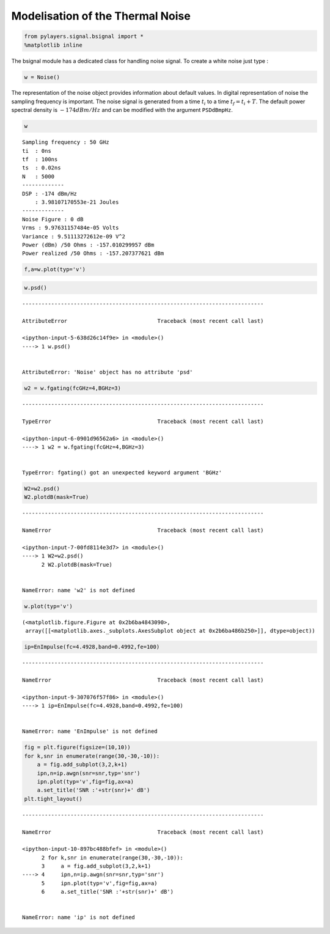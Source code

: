 
Modelisation of the Thermal Noise
=================================

.. code:: python

    from pylayers.signal.bsignal import *
    %matplotlib inline

The bsignal module has a dedicated class for handling noise signal. To
create a white noise just type :

.. code:: python

    w = Noise()

The representation of the noise object provides information about
default values. In digital representation of noise the sampling
frequency is important. The noise signal is generated from a time
:math:`t_i` to a time :math:`t_f = t_i+T`. The default power spectral
density is :math:`-174dBm/Hz` and can be modified with the argument
``PSDdBmpHz``.

.. code:: python

    w




.. parsed-literal::

    Sampling frequency : 50 GHz
    ti  : 0ns 
    tf  : 100ns 
    ts  : 0.02ns 
    N   : 5000
    -------------
    DSP : -174 dBm/Hz
        : 3.98107170553e-21 Joules
    -------------
    Noise Figure : 0 dB
    Vrms : 9.97631157484e-05 Volts
    Variance : 9.51113272612e-09 V^2
    Power (dBm) /50 Ohms : -157.010299957 dBm
    Power realized /50 Ohms : -157.207377621 dBm



.. code:: python

    f,a=w.plot(typ='v')



.. image:: Noise_files/Noise_6_0.png


.. code:: python

    w.psd()


::


    ---------------------------------------------------------------------------

    AttributeError                            Traceback (most recent call last)

    <ipython-input-5-638d26c14f9e> in <module>()
    ----> 1 w.psd()
    

    AttributeError: 'Noise' object has no attribute 'psd'


.. code:: python

    w2 = w.fgating(fcGHz=4,BGHz=3)


::


    ---------------------------------------------------------------------------

    TypeError                                 Traceback (most recent call last)

    <ipython-input-6-0901d96562a6> in <module>()
    ----> 1 w2 = w.fgating(fcGHz=4,BGHz=3)
    

    TypeError: fgating() got an unexpected keyword argument 'BGHz'


.. code:: python

    W2=w2.psd()
    W2.plotdB(mask=True)


::


    ---------------------------------------------------------------------------

    NameError                                 Traceback (most recent call last)

    <ipython-input-7-00fd8114e3d7> in <module>()
    ----> 1 W2=w2.psd()
          2 W2.plotdB(mask=True)


    NameError: name 'w2' is not defined


.. code:: python

    w.plot(typ='v')




.. parsed-literal::

    (<matplotlib.figure.Figure at 0x2b6ba4843090>,
     array([[<matplotlib.axes._subplots.AxesSubplot object at 0x2b6ba486b250>]], dtype=object))




.. image:: Noise_files/Noise_10_1.png


.. code:: python

    ip=EnImpulse(fc=4.4928,band=0.4992,fe=100)


::


    ---------------------------------------------------------------------------

    NameError                                 Traceback (most recent call last)

    <ipython-input-9-307076f57f86> in <module>()
    ----> 1 ip=EnImpulse(fc=4.4928,band=0.4992,fe=100)
    

    NameError: name 'EnImpulse' is not defined


.. code:: python

    fig = plt.figure(figsize=(10,10))
    for k,snr in enumerate(range(30,-30,-10)):
        a = fig.add_subplot(3,2,k+1)
        ipn,n=ip.awgn(snr=snr,typ='snr')
        ipn.plot(typ='v',fig=fig,ax=a)
        a.set_title('SNR :'+str(snr)+' dB')
    plt.tight_layout()


::


    ---------------------------------------------------------------------------

    NameError                                 Traceback (most recent call last)

    <ipython-input-10-897bc488bfef> in <module>()
          2 for k,snr in enumerate(range(30,-30,-10)):
          3     a = fig.add_subplot(3,2,k+1)
    ----> 4     ipn,n=ip.awgn(snr=snr,typ='snr')
          5     ipn.plot(typ='v',fig=fig,ax=a)
          6     a.set_title('SNR :'+str(snr)+' dB')


    NameError: name 'ip' is not defined



.. image:: Noise_files/Noise_12_1.png



